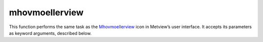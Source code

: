 
mhovmoellerview
=========================

.. container::
    
    .. container:: leftside

        .. image:: /_static/MHOVMOELLERVIEW.png
           :width: 48px

    .. container:: rightside

        This function performs the same task as the `Mhovmoellerview <https://confluence.ecmwf.int/display/METV/mhovmoellerview>`_ icon in Metview’s user interface. It accepts its parameters as keyword arguments, described below.


.. py:function:: mhovmoellerview(**kwargs)
  
    Description comes here!


    :param type: 
    :type type: {"line_hovm", "area_hovm", "vertical_hovm"}, default: "line_hovm"


    :param line: 
    :type line: float or list[float], default: 0


    :param area: 
    :type area: float or list[float], default: 30


    :param average_direction: 
    :type average_direction: {"east_west", "north_south"}, default: "east_west"


    :param time_axis_mode: 
    :type time_axis_mode: {"automatic_forwards", "automatic_backwards", "user"}, default: "user"


    :param date_min: 
    :type date_min: str, default: "automatic"


    :param date_max: 
    :type date_max: str, default: "automatic"


    :param bottom_level: 
    :type bottom_level: number, default: 1015.0


    :param top_level: 
    :type top_level: number, default: 0.01


    :param swap_axes: 
    :type swap_axes: {"no", "yes"}, default: "no"


    :param resolution: 
    :type resolution: number, default: 1.0


    :param time_axis: 
    :type time_axis: str


    :param geo_axis: 
    :type geo_axis: str


    :param vertical_axis: 
    :type vertical_axis: str


    :param vertical_level_type: 
    :type vertical_level_type: {"as_in_data", "pressure"}, default: "as_in_data"


    :param vertical_scaling: 
    :type vertical_scaling: {"linear", "log"}, default: "linear"


    :param subpage_clipping: 
    :type subpage_clipping: {"on", "off"}, default: "off"


    :param subpage_x_position: 
    :type subpage_x_position: str, default: "12"


    :param subpage_y_position: 
    :type subpage_y_position: str, default: "10"


    :param subpage_x_length: 
    :type subpage_x_length: str, default: "75"


    :param subpage_y_length: 
    :type subpage_y_length: str, default: "80"


    :param page_frame: 
    :type page_frame: {"on", "off"}, default: "off"


    :param page_frame_colour: 
    :type page_frame_colour: str, default: "charcoal"


    :param page_frame_line_style: 
    :type page_frame_line_style: {"solid", "dot", "dash", "chain_dot", "chain_dash"}, default: "solid"


    :param page_frame_thickness: 
    :type page_frame_thickness: int, default: 2


    :param page_id_line: 
    :type page_id_line: {"on", "off"}, default: "off"


    :param page_id_line_user_text: 
    :type page_id_line_user_text: str


    :param subpage_frame: 
    :type subpage_frame: {"on", "off"}, default: "on"


    :param subpage_frame_colour: 
    :type subpage_frame_colour: str, default: "black"


    :param subpage_frame_line_style: 
    :type subpage_frame_line_style: {"solid", "dot", "dash", "chain_dot", "chain_dash"}, default: "solid"


    :param subpage_frame_thickness: 
    :type subpage_frame_thickness: int, default: 2


    :param subpage_background_colour: 
    :type subpage_background_colour: str, default: "none"


    :rtype: None


.. minigallery:: metview.mhovmoellerview
    :add-heading:

